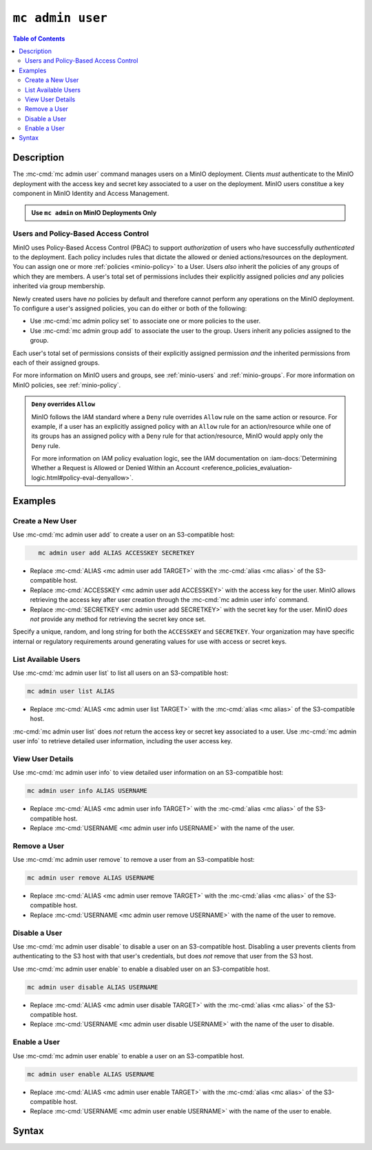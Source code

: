 =================
``mc admin user``
=================

.. default-domain:: minio

.. contents:: Table of Contents
   :local:
   :depth: 2

.. mc:: mc admin user

Description
-----------

.. start-mc-admin-user-desc

The :mc-cmd:`mc admin user` command manages users on a MinIO deployment. Clients
*must* authenticate to the MinIO deployment with the access key and secret key
associated to a user on the deployment. MinIO users constitue a key component in
MinIO Identity and Access Management.

.. end-mc-admin-user-desc

.. admonition:: Use ``mc admin`` on MinIO Deployments Only
   :class: note

   .. include:: /includes/facts-mc-admin.rst
      :start-after: start-minio-only
      :end-before: end-minio-only

Users and Policy-Based Access Control
~~~~~~~~~~~~~~~~~~~~~~~~~~~~~~~~~~~~~

MinIO uses Policy-Based Access Control (PBAC) to support *authorization* of
users who have successfully *authenticated* to the deployment. Each policy
includes rules that dictate the allowed or denied actions/resources on the
deployment. You can assign one or more :ref:`policies
<minio-policy>` to a User. Users *also* inherit the policies
of any groups of which they are members. A user's total set of permissions
includes their explicitly assigned policies *and* any policies inherited via
group membership.

Newly created users have *no* policies by default and therefore cannot perform
any operations on the MinIO deployment. To configure a user's assigned policies,
you can do either or both of the following:

- Use :mc-cmd:`mc admin policy set` to associate one or more policies to
  the user.

- Use :mc-cmd:`mc admin group add` to associate the user to the group. Users
  inherit any policies assigned to the group.

Each user's total set of permissions consists of their explicitly assigned
permission *and* the inherited permissions from each of their assigned groups.

For more information on MinIO users and groups, see
:ref:`minio-users` and :ref:`minio-groups`. For 
more information on MinIO policies, see :ref:`minio-policy`.

.. admonition:: ``Deny`` overrides ``Allow``
   :class: note

   MinIO follows the IAM standard where a ``Deny`` rule overrides ``Allow`` rule
   on the same action or resource. For example, if a user has an explicitly
   assigned policy with an ``Allow`` rule for an action/resource while one of
   its groups has an assigned policy with a ``Deny`` rule for that
   action/resource, MinIO would apply only the ``Deny`` rule. 

   For more information on IAM policy evaluation logic, see the IAM
   documentation on 
   :iam-docs:`Determining Whether a Request is Allowed or Denied Within an Account 
   <reference_policies_evaluation-logic.html#policy-eval-denyallow>`.

Examples
--------

Create a New User
~~~~~~~~~~~~~~~~~

Use :mc-cmd:`mc admin user add` to create a user on an S3-compatible host:

.. code-block:: shell
   :class: copyable

      mc admin user add ALIAS ACCESSKEY SECRETKEY

- Replace :mc-cmd:`ALIAS <mc admin user add TARGET>` with the
  :mc-cmd:`alias <mc alias>` of the S3-compatible host.

- Replace :mc-cmd:`ACCESSKEY <mc admin user add ACCESSKEY>` with the 
  access key for the user. MinIO allows retrieving the access key after
  user creation through the :mc-cmd:`mc admin user info` command.

- Replace :mc-cmd:`SECRETKEY <mc admin user add SECRETKEY>` with the
  secret key for the user. MinIO *does not* provide any method for retrieving
  the secret key once set.

Specify a unique, random, and long string for both the ``ACCESSKEY`` and 
``SECRETKEY``. Your organization may have specific internal or regulatory
requirements around generating values for use with access or secret keys. 

List Available Users
~~~~~~~~~~~~~~~~~~~~

Use :mc-cmd:`mc admin user list` to list all users on an S3-compatible host:

.. code-block:: shell
   :class: copyable

   mc admin user list ALIAS 

- Replace :mc-cmd:`ALIAS <mc admin user list TARGET>` with the
  :mc-cmd:`alias <mc alias>` of the S3-compatible host.

:mc-cmd:`mc admin user list` does *not* return the access key or secret key
associated to a user. Use :mc-cmd:`mc admin user info` to retrieve detailed
user information, including the user access key.

View User Details
~~~~~~~~~~~~~~~~~

Use :mc-cmd:`mc admin user info` to view detailed user information on an
S3-compatible host:

.. code-block:: shell
   :class: copyable

   mc admin user info ALIAS USERNAME

- Replace :mc-cmd:`ALIAS <mc admin user info TARGET>` with the
  :mc-cmd:`alias <mc alias>` of the S3-compatible host.

- Replace :mc-cmd:`USERNAME <mc admin user info USERNAME>` with the name of
  the user.

Remove a User
~~~~~~~~~~~~~

Use :mc-cmd:`mc admin user remove` to remove a user from an S3-compatible host:

.. code-block:: shell
   :class: copyable

   mc admin user remove ALIAS USERNAME

- Replace :mc-cmd:`ALIAS <mc admin user remove TARGET>` with the
  :mc-cmd:`alias <mc alias>` of the S3-compatible host.

- Replace :mc-cmd:`USERNAME <mc admin user remove USERNAME>` with the name of
  the user to remove.

Disable a User
~~~~~~~~~~~~~~

Use :mc-cmd:`mc admin user disable` to disable a user on an S3-compatible host.
Disabling a user prevents clients from authenticating to the S3 host with that
user's credentials, but does *not* remove that user from the S3 host.

Use :mc-cmd:`mc admin user enable` to enable a disabled user on an S3-compatible
host.

.. code-block:: shell
   :class: copyable

   mc admin user disable ALIAS USERNAME

- Replace :mc-cmd:`ALIAS <mc admin user disable TARGET>` with the
  :mc-cmd:`alias <mc alias>` of the S3-compatible host.

- Replace :mc-cmd:`USERNAME <mc admin user disable USERNAME>` with the name of
  the user to disable.

Enable a User
~~~~~~~~~~~~~

Use :mc-cmd:`mc admin user enable` to enable a user on an S3-compatible
host.

.. code-block:: shell
   :class: copyable

   mc admin user enable ALIAS USERNAME

- Replace :mc-cmd:`ALIAS <mc admin user enable TARGET>` with the
  :mc-cmd:`alias <mc alias>` of the S3-compatible host.

- Replace :mc-cmd:`USERNAME <mc admin user enable USERNAME>` with the name of
  the user to enable.

Syntax
------

.. mc-cmd:: add
   :fullpath:

   Adds new user to the target MinIO deployment. The command has the following
   syntax:

   .. code-block:: shell
      :class: copyable

      mc admin user add TARGET ACCESSKEY SECRETKEY

   The command accepts the following arguments:

   .. mc-cmd:: TARGET

      The :mc-cmd:`alias <mc alias>` of a configured MinIO deployment on which
      the command creates the new user. 

   .. mc-cmd:: ACCESSKEY

      The access key that uniquely identifies the new user, similar to a
      username.

   .. mc-cmd:: SECRETKEY

      The secret key for the new user. Consider the following guidance
      when creating a secret key:

      - The key should be *unique*
      - The key should be *long* (Greater than 12 characters)
      - The key should be *complex* (A mixture of characters, numerals, and symbols)


.. mc-cmd:: list
   :fullpath:

   Lists all users on the target MinIO deployment. The command has the
   following syntax:

   .. code-block:: shell
      :class: copyable

      mc admin user list TARGET

   The command accepts the following argument:

   .. mc-cmd:: TARGET

      The :mc-cmd:`alias <mc alias>` of a configured MinIO deployment from which
      the command lists users.

.. mc-cmd:: info
   :fullpath:

   Returns detailed information of a user on the target MinIO deployment. The
   command has the following syntax:

   .. code-block:: shell
      :class: copyable

      mc admin user info TARGET USERNAME

   The command accepts the following arguments:

   .. mc-cmd:: TARGET

      The :mc-cmd:`alias <mc alias>` of a configured MinIO deployment from
      which the command retrieves the specified user information.

   .. mc-cmd:: USERNAME

      The name of the user whose information the command retrieves.

.. mc-cmd:: remove

   Removes a user from the target MinIO deployment. The command has the
   following syntax:

   .. code-block:: shell
      :class: copyable

      mc admin user remove TARGET USERNAME

   The command supports the following arguments:

   .. mc-cmd:: TARGET

      The :mc:`alias <mc alias>` of a configured MinIO deployment on which
      the command removes the specified user.

   .. mc-cmd:: USERNAME

      The name of the user which the command removes.

.. mc-cmd:: disable
   :fullpath:

   Disables a user on the target MinIO deployment. Clients cannot use the
   user credentials to authenticate to the MinIO deployment. Disabling
   a user does *not* remove that user from the deployment.

   The command has the following syntax:

   .. code-block:: shell
      :class: copyable

      mc admin user disable TARGET USERNAME

   The command supports the following arguments:

   .. mc-cmd:: TARGET

      The :mc:`alias <mc alias>` of a configured MinIO deployment on which
      the command disables the specified user.

   .. mc-cmd:: USERNAME

      The name of the user to disable. 

.. mc-cmd:: enable
   :fullpath:

   Enables a user on the target deployment. Clients can only use enabled
   users to authenticate to the MinIO deployment. Users created using
   :mc-cmd:`mc admin user add` are enabled by default.

   The command has the following syntax:

   .. code-block:: shell
      :class: copyable

      mc admin user enable TARGET USERNAME

   The command supports the following arguments:

   .. mc-cmd:: TARGET

      The :mc:`alias <mc alias>` of a configured MinIO deployment on which
      the command enables the specified user.

   .. mc-cmd:: USERNAME

      The name of the user to enable. 
